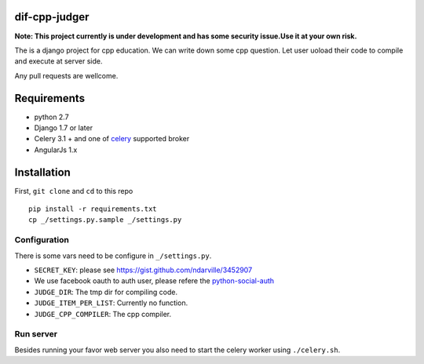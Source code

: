 ===============
dif-cpp-judger
===============

**Note: This project currently is under development and has some security issue.Use it at your own risk.**

The is a django project for cpp education.
We can write down some cpp question.
Let user uoload their code to compile and execute at server side.

Any pull requests are wellcome.

==============
Requirements
==============
* python 2.7
* Django 1.7 or later
* Celery 3.1 + and one of `celery  <http://www.celeryproject.org/>`_ supported broker
* AngularJs 1.x

============
Installation
============
First, ``git clone`` and ``cd`` to this repo

::

 pip install -r requirements.txt
 cp _/settings.py.sample _/settings.py

Configuration
=============
There is some vars need to be configure in ``_/settings.py``.

* ``SECRET_KEY``: please see https://gist.github.com/ndarville/3452907
* We use facebook oauth to auth user, please refere the `python-social-auth <https://github.com/omab/python-social-auth>`_
* ``JUDGE_DIR``: The tmp dir for compiling code.
* ``JUDGE_ITEM_PER_LIST``: Currently no function.
* ``JUDGE_CPP_COMPILER``: The cpp compiler.

Run server
===========
Besides running your favor web server you also need to start the celery worker using ``./celery.sh``.
